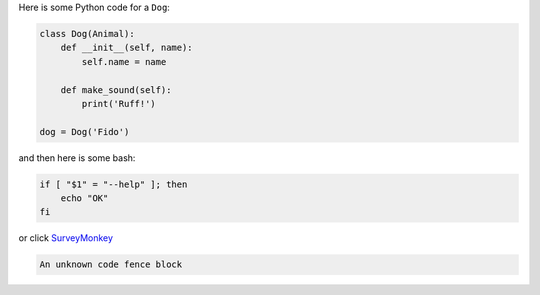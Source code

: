 Here is some Python code for a ``Dog``:

.. code-block:: python

    class Dog(Animal):
        def __init__(self, name):
            self.name = name

        def make_sound(self):
            print('Ruff!')

    dog = Dog('Fido')

and then here is some bash:

.. code-block:: bash

    if [ "$1" = "--help" ]; then
        echo "OK"
    fi

or click `SurveyMonkey <http://www.surveymonkey.com>`_


.. code-block:: abc

    An unknown code fence block
